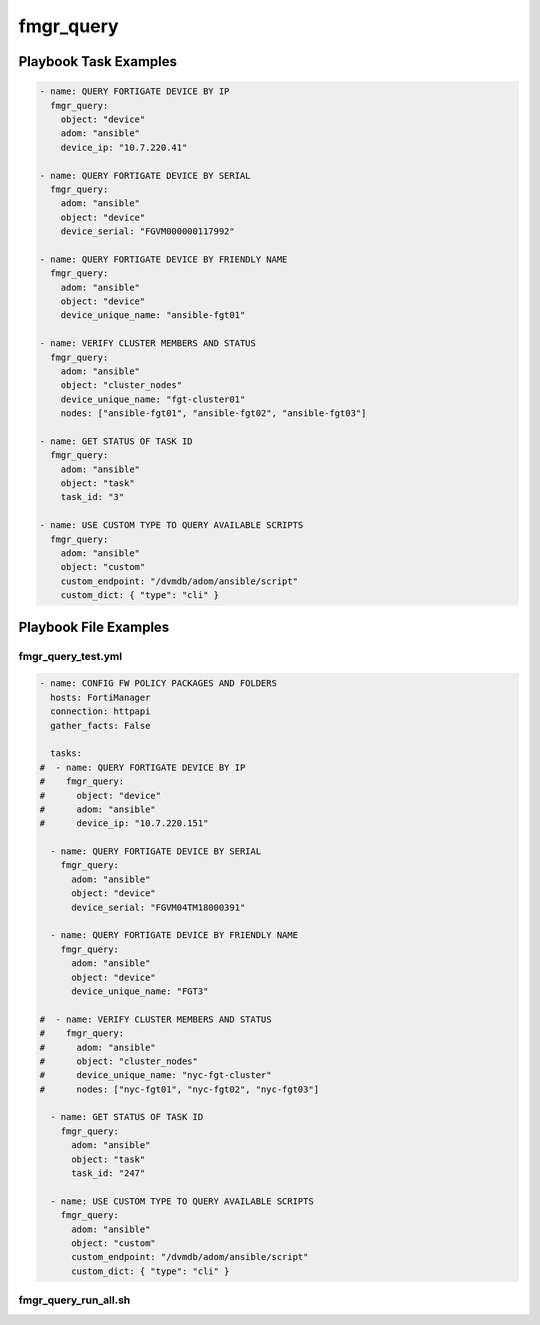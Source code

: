 ==========
fmgr_query
==========


Playbook Task Examples
----------------------

.. code-block:: yaml

    - name: QUERY FORTIGATE DEVICE BY IP
      fmgr_query:
        object: "device"
        adom: "ansible"
        device_ip: "10.7.220.41"
    
    - name: QUERY FORTIGATE DEVICE BY SERIAL
      fmgr_query:
        adom: "ansible"
        object: "device"
        device_serial: "FGVM000000117992"
    
    - name: QUERY FORTIGATE DEVICE BY FRIENDLY NAME
      fmgr_query:
        adom: "ansible"
        object: "device"
        device_unique_name: "ansible-fgt01"
    
    - name: VERIFY CLUSTER MEMBERS AND STATUS
      fmgr_query:
        adom: "ansible"
        object: "cluster_nodes"
        device_unique_name: "fgt-cluster01"
        nodes: ["ansible-fgt01", "ansible-fgt02", "ansible-fgt03"]
    
    - name: GET STATUS OF TASK ID
      fmgr_query:
        adom: "ansible"
        object: "task"
        task_id: "3"
    
    - name: USE CUSTOM TYPE TO QUERY AVAILABLE SCRIPTS
      fmgr_query:
        adom: "ansible"
        object: "custom"
        custom_endpoint: "/dvmdb/adom/ansible/script"
        custom_dict: { "type": "cli" }



Playbook File Examples
----------------------


fmgr_query_test.yml
+++++++++++++++++++

.. code-block:: yaml


    
    - name: CONFIG FW POLICY PACKAGES AND FOLDERS
      hosts: FortiManager
      connection: httpapi
      gather_facts: False
    
      tasks:
    #  - name: QUERY FORTIGATE DEVICE BY IP
    #    fmgr_query:
    #      object: "device"
    #      adom: "ansible"
    #      device_ip: "10.7.220.151"
    
      - name: QUERY FORTIGATE DEVICE BY SERIAL
        fmgr_query:
          adom: "ansible"
          object: "device"
          device_serial: "FGVM04TM18000391"
    
      - name: QUERY FORTIGATE DEVICE BY FRIENDLY NAME
        fmgr_query:
          adom: "ansible"
          object: "device"
          device_unique_name: "FGT3"
    
    #  - name: VERIFY CLUSTER MEMBERS AND STATUS
    #    fmgr_query:
    #      adom: "ansible"
    #      object: "cluster_nodes"
    #      device_unique_name: "nyc-fgt-cluster"
    #      nodes: ["nyc-fgt01", "nyc-fgt02", "nyc-fgt03"]
    
      - name: GET STATUS OF TASK ID
        fmgr_query:
          adom: "ansible"
          object: "task"
          task_id: "247"
    
      - name: USE CUSTOM TYPE TO QUERY AVAILABLE SCRIPTS
        fmgr_query:
          adom: "ansible"
          object: "custom"
          custom_endpoint: "/dvmdb/adom/ansible/script"
          custom_dict: { "type": "cli" }
    
    


fmgr_query_run_all.sh
+++++++++++++++++++++

.. code-block:: yaml
            #!/bin/bash
    ansible-playbook fmgr_query_test.yml -vvvv
    ansible-playbook fmgr_query_run_all.sh -vvvv




